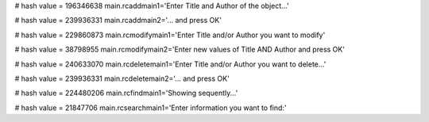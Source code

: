 
# hash value = 196346638
main.rcaddmain1='Enter Title and Author of the object...'


# hash value = 239936331
main.rcaddmain2='... and press OK'


# hash value = 229860873
main.rcmodifymain1='Enter Title and/or Author you want to modify'


# hash value = 38798955
main.rcmodifymain2='Enter new values of Title AND Author and press OK'


# hash value = 240633070
main.rcdeletemain1='Enter Title and/or Author you want to delete...'


# hash value = 239936331
main.rcdeletemain2='... and press OK'


# hash value = 224480206
main.rcfindmain1='Showing sequently...'


# hash value = 21847706
main.rcsearchmain1='Enter information you want to find:'

